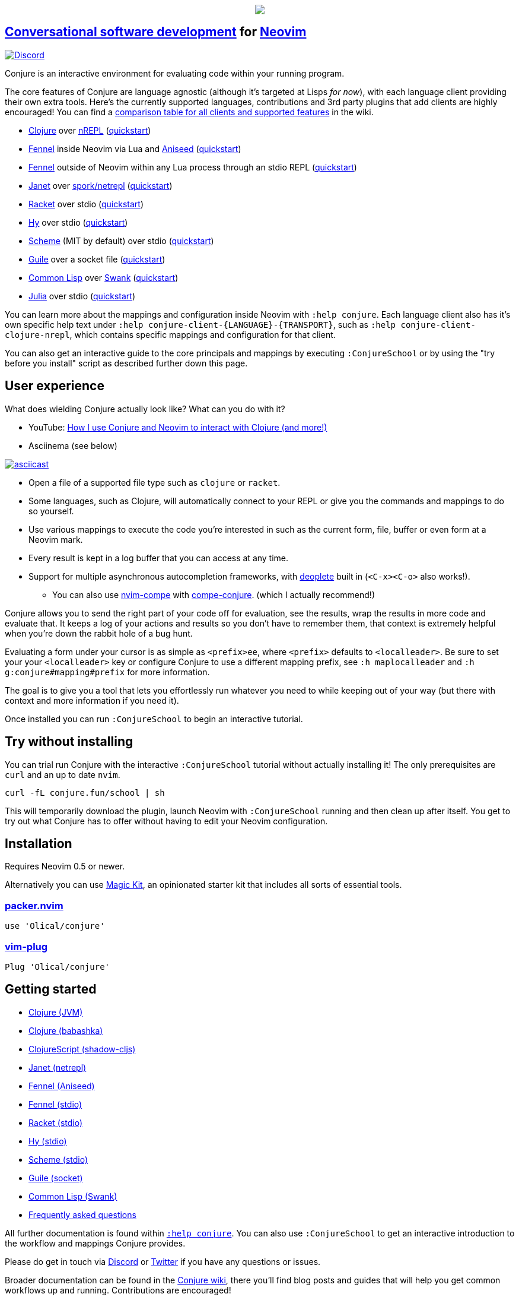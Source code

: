 ++++
<p align="center"><a href="https://www.etsy.com/uk/shop/MysticalScribbles?ref=profile_header"><img src="https://conjure.fun/images/lillian.png"/></a></p>
++++

== https://oli.me.uk/conversational-software-development/[Conversational software development] for https://neovim.io[Neovim] +
https://conjure.fun/discord[image:https://img.shields.io/discord/732957595249410108.svg?label=&logo=discord&logoColor=ffffff&color=7389D8&labelColor=6A7EC2[Discord]]

Conjure is an interactive environment for evaluating code within your running program.

The core features of Conjure are language agnostic (although it's targeted at Lisps _for now_), with each language client providing their own extra tools. Here's the currently supported languages, contributions and 3rd party plugins that add clients are highly encouraged! You can find a https://github.com/Olical/conjure/wiki/Client-features[comparison table for all clients and supported features] in the wiki.

 * https://clojure.org/[Clojure] over https://nrepl.org/[nREPL] (https://github.com/Olical/conjure/wiki/Quick-start:-Clojure[quickstart])
 * https://fennel-lang.org/[Fennel] inside Neovim via Lua and https://github.com/Olical/aniseed[Aniseed] (https://github.com/Olical/conjure/wiki/Quick-start:-Fennel-(Aniseed)[quickstart])
 * https://fennel-lang.org[Fennel] outside of Neovim within any Lua process through an stdio REPL (https://github.com/Olical/conjure/wiki/Quick-start:-Fennel-(stdio)[quickstart])
 * https://janet-lang.org/[Janet] over https://github.com/janet-lang/spork/#networked-repl[spork/netrepl] (https://github.com/Olical/conjure/wiki/Quick-start:-Janet-(netrepl)[quickstart])
 * https://racket-lang.org/[Racket] over stdio (https://github.com/Olical/conjure/wiki/Quick-start:-Racket-(stdio)[quickstart])
 * https://docs.hylang.org[Hy] over stdio (https://github.com/Olical/conjure/wiki/Quick-start:-Hy-(stdio)[quickstart])
 * https://www.gnu.org/software/mit-scheme/[Scheme] (MIT by default) over stdio (https://github.com/Olical/conjure/wiki/Quick-start:-Scheme-(stdio)[quickstart])
 * https://www.gnu.org/software/guile/[Guile] over a socket file (https://github.com/Olical/conjure/wiki/Quick-start:-Guile-(socket)[quickstart])
 * https://lisp-lang.org/[Common Lisp] over https://www.cliki.net/SWANK[Swank] (https://github.com/Olical/conjure/wiki/Quick-start:-Common-Lisp-(Swank)[quickstart])
 * https://julialang.org/[Julia] over stdio (https://github.com/Olical/conjure/wiki/Quick-start:-Julia-(stdio)[quickstart])

You can learn more about the mappings and configuration inside Neovim with `:help conjure`. Each language client also has it's own specific help text under `:help conjure-client-{LANGUAGE}-{TRANSPORT}`, such as `:help conjure-client-clojure-nrepl`, which contains specific mappings and configuration for that client.

You can also get an interactive guide to the core principals and mappings by executing `:ConjureSchool` or by using the "try before you install" script as described further down this page.

== User experience

What does wielding Conjure actually look like? What can you do with it?

 * YouTube: https://youtu.be/ZSwbiZhvMdQ[How I use Conjure and Neovim to interact with Clojure (and more!)]
 * Asciinema (see below)

https://asciinema.org/a/325517[image:https://asciinema.org/a/325517.svg[asciicast]]

 * Open a file of a supported file type such as `clojure` or `racket`.
 * Some languages, such as Clojure, will automatically connect to your REPL or give you the commands and mappings to do so yourself.
 * Use various mappings to execute the code you're interested in such as the current form, file, buffer or even form at a Neovim mark.
 * Every result is kept in a log buffer that you can access at any time.
 * Support for multiple asynchronous autocompletion frameworks, with https://github.com/Shougo/deoplete.nvim/[deoplete] built in (`<C-x><C-o>` also works!).
 ** You can also use https://github.com/hrsh7th/nvim-compe[nvim-compe] with https://github.com/kkharji/compe-conjure[compe-conjure]. (which I actually recommend!)

Conjure allows you to send the right part of your code off for evaluation, see the results, wrap the results in more code and evaluate that. It keeps a log of your actions and results so you don't have to remember them, that context is extremely helpful when you're down the rabbit hole of a bug hunt.

Evaluating a form under your cursor is as simple as `<prefix>ee`, where `<prefix>` defaults to `<localleader>`. Be sure to set your your `<localleader>` key or configure Conjure to use a different mapping prefix, see `:h maplocalleader` and `:h g:conjure#mapping#prefix` for more information.

The goal is to give you a tool that lets you effortlessly run whatever you need to while keeping out of your way (but there with context and more information if you need it).

Once installed you can run `:ConjureSchool` to begin an interactive tutorial.

== Try without installing

You can trial run Conjure with the interactive `:ConjureSchool` tutorial without actually installing it! The only prerequisites are `curl` and an up to date `nvim`.

[source,bash]
----
curl -fL conjure.fun/school | sh
----

This will temporarily download the plugin, launch Neovim with `:ConjureSchool` running and then clean up after itself. You get to try out what Conjure has to offer without having to edit your Neovim configuration.

== Installation

Requires Neovim 0.5 or newer.

Alternatively you can use https://github.com/Olical/magic-kit[Magic Kit], an opinionated starter kit that includes all sorts of essential tools.

=== https://github.com/wbthomason/packer.nvim[packer.nvim]

[source,lua]
----
use 'Olical/conjure'
----

=== https://github.com/junegunn/vim-plug[vim-plug]

[source,viml]
----
Plug 'Olical/conjure'
----

== Getting started

 * https://github.com/Olical/conjure/wiki/Quick-start:-Clojure[Clojure (JVM)]
 * https://github.com/Olical/conjure/wiki/Quick-start:-Clojure-(babashka)[Clojure (babashka)]
 * https://github.com/Olical/conjure/wiki/Quick-start:-ClojureScript-(shadow-cljs)[ClojureScript (shadow-cljs)]
 * https://github.com/Olical/conjure/wiki/Quick-start:-Janet-(netrepl)[Janet (netrepl)]
 * https://github.com/Olical/conjure/wiki/Quick-start:-Fennel-(Aniseed)[Fennel (Aniseed)]
 * https://github.com/Olical/conjure/wiki/Quick-start:-Fennel-(stdio)[Fennel (stdio)]
 * https://github.com/Olical/conjure/wiki/Quick-start:-Racket-(stdio)[Racket (stdio)]
 * https://github.com/Olical/conjure/wiki/Quick-start:-Hy-(stdio)[Hy (stdio)]
 * https://github.com/Olical/conjure/wiki/Quick-start:-Scheme-(stdio)[Scheme (stdio)]
 * https://github.com/Olical/conjure/wiki/Quick-start:-Guile-(socket)[Guile (socket)]
 * https://github.com/Olical/conjure/wiki/Quick-start:-Common-Lisp-(Swank)[Common Lisp (Swank)]
 * https://github.com/Olical/conjure/wiki/Frequently-asked-questions[Frequently asked questions]

All further documentation is found within link:doc/conjure.txt[`:help conjure`]. You can also use `:ConjureSchool` to get an interactive introduction to the workflow and mappings Conjure provides.

Please do get in touch via https://conjure.fun/discord[Discord] or https://twitter.com/OliverCaldwell[Twitter] if you have any questions or issues.

Broader documentation can be found in the https://github.com/Olical/conjure/wiki[Conjure wiki], there you'll find blog posts and guides that will help you get common workflows up and running. Contributions are encouraged!

== Behind the curtain

Conjure is written entirely in Lua (no VimL or external processes!) which is compiled from https://fennel-lang.org/[Fennel] by https://github.com/Olical/aniseed[Aniseed] ahead of time. Check out link:CONTRIBUTING.adoc[`CONTRIBUTING.adoc`] for more on how to work on Conjure using itself.

Historically, Conjure was Clojure specific with an entirely different implementation, you can still find that version on the https://github.com/Olical/conjure/tree/legacy-jvm[legacy-jvm branch].

== Unlicenced

Find the full http://unlicense.org/[unlicense] in the `UNLICENSE` file, but here's a snippet.

____
This is free and unencumbered software released into the public domain.

Anyone is free to copy, modify, publish, use, compile, sell, or distribute this software, either in source code form or as a compiled binary, for any purpose, commercial or non-commercial, and by any means.
____
